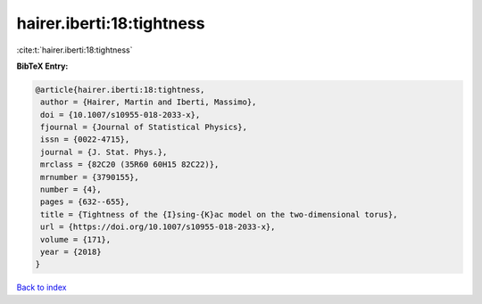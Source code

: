 hairer.iberti:18:tightness
==========================

:cite:t:`hairer.iberti:18:tightness`

**BibTeX Entry:**

.. code-block:: bibtex

   @article{hairer.iberti:18:tightness,
    author = {Hairer, Martin and Iberti, Massimo},
    doi = {10.1007/s10955-018-2033-x},
    fjournal = {Journal of Statistical Physics},
    issn = {0022-4715},
    journal = {J. Stat. Phys.},
    mrclass = {82C20 (35R60 60H15 82C22)},
    mrnumber = {3790155},
    number = {4},
    pages = {632--655},
    title = {Tightness of the {I}sing-{K}ac model on the two-dimensional torus},
    url = {https://doi.org/10.1007/s10955-018-2033-x},
    volume = {171},
    year = {2018}
   }

`Back to index <../By-Cite-Keys.rst>`_
